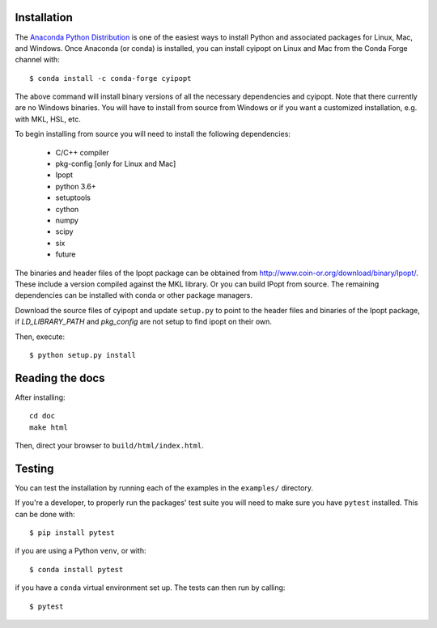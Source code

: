 .. highlight:: sh

Installation
============

The `Anaconda Python Distribution <https://www.continuum.io/why-anaconda>`_ is
one of the easiest ways to install Python and associated packages for Linux,
Mac, and Windows. Once Anaconda (or conda) is installed, you can install
cyipopt on Linux and Mac from the Conda Forge channel with::

   $ conda install -c conda-forge cyipopt

The above command will install binary versions of all the necessary
dependencies and cyipopt. Note that there currently are no Windows binaries.
You will have to install from source from Windows or if you want a customized
installation, e.g. with MKL, HSL, etc.

To begin installing from source you will need to install the following
dependencies:

  * C/C++ compiler
  * pkg-config [only for Linux and Mac]
  * Ipopt
  * python 3.6+
  * setuptools
  * cython
  * numpy
  * scipy
  * six
  * future

The binaries and header files of the Ipopt package can be obtained from
http://www.coin-or.org/download/binary/Ipopt/. These include a version compiled
against the MKL library. Or you can build IPopt from source. The remaining
dependencies can be installed with conda or other package managers.

Download the source files of cyipopt and update ``setup.py`` to point to the
header files and binaries of the Ipopt package, if `LD_LIBRARY_PATH` and
`pkg_config` are not setup to find ipopt on their own.

Then, execute::

   $ python setup.py install

Reading the docs
================

After installing::

   cd doc
   make html

Then, direct your browser to ``build/html/index.html``.

Testing
=======

You can test the installation by running each of the examples in the ``examples/`` directory.

If you're a developer, to properly run the packages' test suite you will need to make sure you have ``pytest`` installed. This can be done with::

    $ pip install pytest

if you are using a Python ``venv``, or with::

    $ conda install pytest

if you have a ``conda`` virtual environment set up. The tests can then run by calling::

    $ pytest

